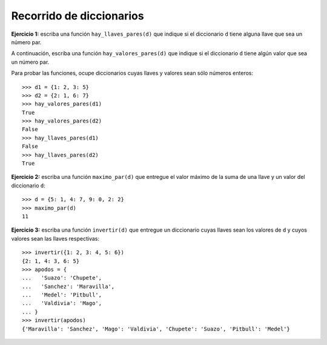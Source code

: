 Recorrido de diccionarios
-------------------------
**Ejercicio 1:**
escriba una función ``hay_llaves_pares(d)``
que indique si el diccionario ``d`` tiene alguna llave
que sea un número par.

A continuación, escriba una función ``hay_valores_pares(d)``
que indique si el diccionario ``d`` tiene algún valor
que sea un número par.

Para probar las funciones, ocupe diccionarios
cuyas llaves y valores sean sólo números enteros::

    >>> d1 = {1: 2, 3: 5}
    >>> d2 = {2: 1, 6: 7}
    >>> hay_valores_pares(d1)
    True
    >>> hay_valores_pares(d2)
    False
    >>> hay_llaves_pares(d1)
    False
    >>> hay_llaves_pares(d2)
    True

**Ejercicio 2:**
escriba una función ``maximo_par(d)``
que entregue el valor máximo
de la suma de una llave y un valor
del diccionario ``d``::

    >>> d = {5: 1, 4: 7, 9: 0, 2: 2}
    >>> maximo_par(d)
    11

**Ejercicio 3:**
escriba una función ``invertir(d)``
que entregue un diccionario
cuyas llaves sean los valores de ``d``
y cuyos valores sean las llaves respectivas::

    >>> invertir({1: 2, 3: 4, 5: 6})
    {2: 1, 4: 3, 6: 5}
    >>> apodos = {
    ...   'Suazo': 'Chupete',
    ...   'Sanchez': 'Maravilla',
    ...   'Medel': 'Pitbull',
    ...   'Valdivia': 'Mago',
    ... }
    >>> invertir(apodos)
    {'Maravilla': 'Sanchez', 'Mago': 'Valdivia', 'Chupete': 'Suazo', 'Pitbull': 'Medel'}


